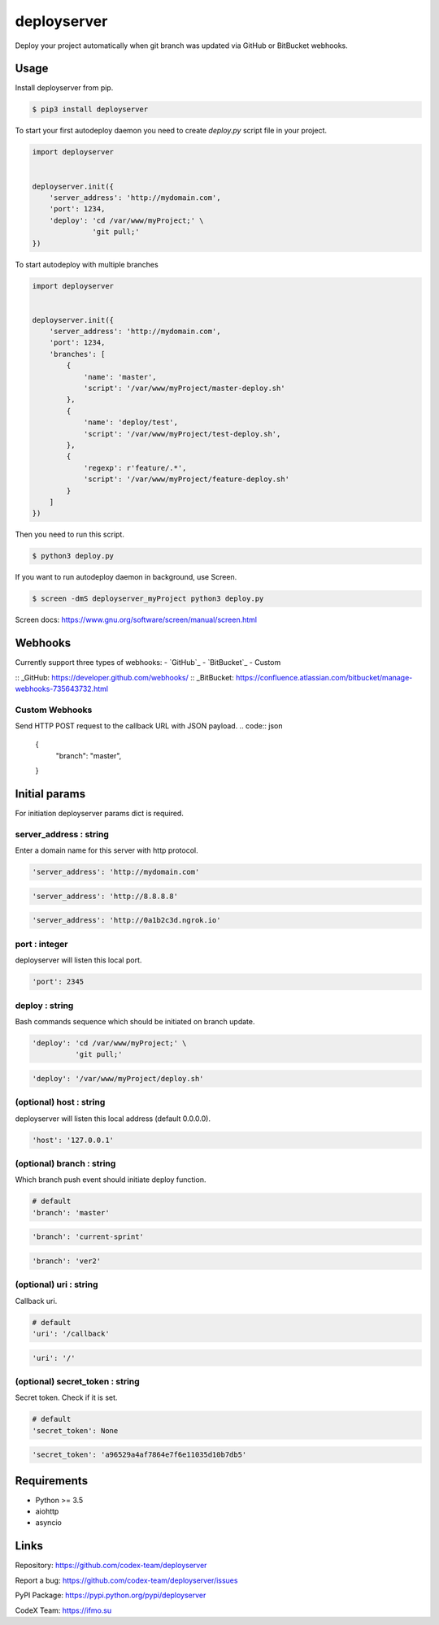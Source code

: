 deployserver
============

Deploy your project automatically when git branch was updated via GitHub or BitBucket webhooks.

Usage
-----
Install deployserver from pip.

.. code:: bash

    $ pip3 install deployserver


To start your first autodeploy daemon you need to create `deploy.py` script file in your project.

.. code:: python

    import deployserver


    deployserver.init({
        'server_address': 'http://mydomain.com',
        'port': 1234,
        'deploy': 'cd /var/www/myProject;' \
                  'git pull;'
    })

To start autodeploy with multiple branches

.. code:: python

    import deployserver


    deployserver.init({
        'server_address': 'http://mydomain.com',
        'port': 1234,
        'branches': [
            {
                'name': 'master',
                'script': '/var/www/myProject/master-deploy.sh'
            },
            {
                'name': 'deploy/test',
                'script': '/var/www/myProject/test-deploy.sh',
            },
            {
                'regexp': r'feature/.*',
                'script': '/var/www/myProject/feature-deploy.sh'
            }
        ]
    })

Then you need to run this script.

.. code:: bash

    $ python3 deploy.py

If you want to run autodeploy daemon in background, use Screen.

.. code:: bash

    $ screen -dmS deployserver_myProject python3 deploy.py

Screen docs: https://www.gnu.org/software/screen/manual/screen.html

Webhooks
-----

Currently support three types of webhooks:
- `GitHub`_
- `BitBucket`_
- Custom

:: _GitHub: https://developer.github.com/webhooks/
:: _BitBucket: https://confluence.atlassian.com/bitbucket/manage-webhooks-735643732.html

Custom Webhooks
~~~~~~~~~~~~~~~

Send HTTP POST request to the callback URL with JSON payload.
.. code:: json

    {
        "branch": "master",
    }


Initial params
--------------

For initiation deployserver params dict is required.

server\_address : string
~~~~~~~~~~~~~~~~~~~~~~~~

Enter a domain name for this server with http protocol.

.. code:: python

    'server_address': 'http://mydomain.com'

.. code:: python

    'server_address': 'http://8.8.8.8'

.. code:: python

    'server_address': 'http://0a1b2c3d.ngrok.io'

port : integer
~~~~~~~~~~~~~~

deployserver will listen this local port.

.. code:: python

    'port': 2345

deploy : string
~~~~~~~~~~~~~~~

Bash commands sequence which should be initiated on branch update.

.. code:: python

    'deploy': 'cd /var/www/myProject;' \
              'git pull;'

.. code:: python

    'deploy': '/var/www/myProject/deploy.sh'

(optional) host : string
~~~~~~~~~~~~~~

deployserver will listen this local address (default 0.0.0.0).

.. code:: python

    'host': '127.0.0.1'

(optional) branch : string
~~~~~~~~~~~~~~~~~~~~~~~~~~

Which branch push event should initiate deploy function.

.. code:: python

    # default
    'branch': 'master'

.. code:: python

    'branch': 'current-sprint'

.. code:: python

    'branch': 'ver2'

(optional) uri : string
~~~~~~~~~~~~~~~~~~~~~~~

Callback uri.

.. code:: python

    # default
    'uri': '/callback'

.. code:: python

    'uri': '/'

(optional) secret_token : string
~~~~~~~~~~~~~~~~~~~~~~~~~~~~~~~~

Secret token. Check if it is set.

.. code:: python

    # default
    'secret_token': None

.. code:: python

    'secret_token': 'a96529a4af7864e7f6e11035d10b7db5'


Requirements
------------
- Python >= 3.5
- aiohttp
- asyncio

Links
-----

Repository: https://github.com/codex-team/deployserver

Report a bug: https://github.com/codex-team/deployserver/issues

PyPI Package: https://pypi.python.org/pypi/deployserver

CodeX Team: https://ifmo.su

